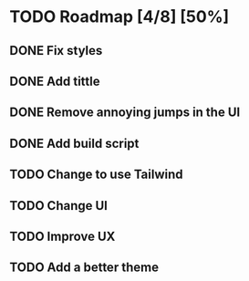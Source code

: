 * TODO Roadmap [4/8] [50%]
** DONE Fix styles
CLOSED: [2025-03-05 Wed 10:34] DEADLINE: <2025-03-05 Wed 10:30>
** DONE Add tittle
CLOSED: [2025-03-05 Wed 10:34]
** DONE Remove annoying jumps in the UI
CLOSED: [2025-03-05 Wed 10:35]
** DONE Add build script
CLOSED: [2025-03-05 Wed 11:00]
** TODO Change to use Tailwind
** TODO Change UI
** TODO Improve UX
** TODO Add a better theme
